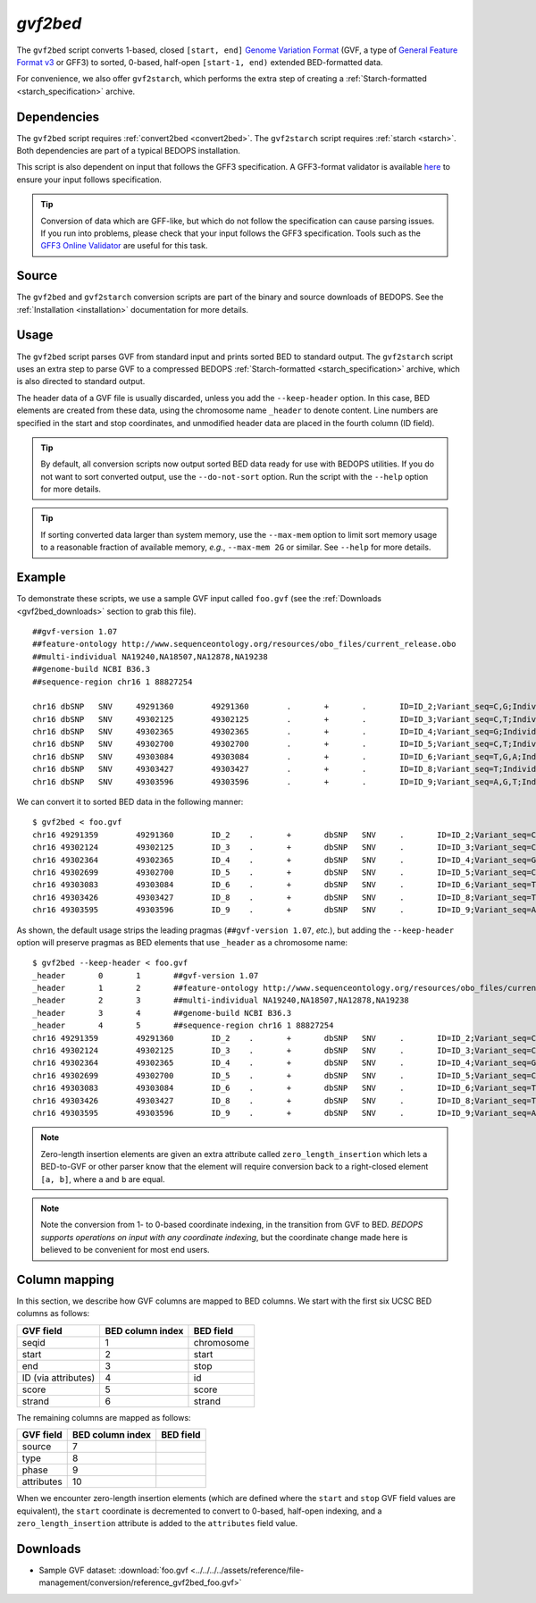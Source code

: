 .. _gvf2bed:

`gvf2bed`
=========

The ``gvf2bed`` script converts 1-based, closed ``[start, end]`` `Genome Variation Format <http://www.sequenceontology.org/resources/gvf.html#summary>`_ (GVF, a type of `General Feature Format v3 <http://www.sequenceontology.org/gff3.shtml>`_ or GFF3) to sorted, 0-based, half-open ``[start-1, end)`` extended BED-formatted data.

For convenience, we also offer ``gvf2starch``, which performs the extra step of creating a :ref:`Starch-formatted <starch_specification>` archive.

============
Dependencies
============

The ``gvf2bed`` script requires :ref:`convert2bed <convert2bed>`. The ``gvf2starch`` script requires :ref:`starch <starch>`. Both dependencies are part of a typical BEDOPS installation.

This script is also dependent on input that follows the GFF3 specification. A GFF3-format validator is available `here <http://modencode.oicr.on.ca/cgi-bin/validate_gff3_online>`_ to ensure your input follows specification.

.. tip:: Conversion of data which are GFF-like, but which do not follow the specification can cause parsing issues. If you run into problems, please check that your input follows the GFF3 specification. Tools such as the `GFF3 Online Validator <http://genometools.org/cgi-bin/gff3validator.cgi>`_ are useful for this task.

======
Source
======

The ``gvf2bed`` and ``gvf2starch`` conversion scripts are part of the binary and source downloads of BEDOPS. See the :ref:`Installation <installation>` documentation for more details.

=====
Usage
=====

The ``gvf2bed`` script parses GVF from standard input and prints sorted BED to standard output. The ``gvf2starch`` script uses an extra step to parse GVF to a compressed BEDOPS :ref:`Starch-formatted <starch_specification>` archive, which is also directed to standard output.

The header data of a GVF file is usually discarded, unless you add the ``--keep-header`` option. In this case, BED elements are created from these data, using the chromosome name ``_header`` to denote content. Line numbers are specified in the start and stop coordinates, and unmodified header data are placed in the fourth column (ID field).

.. tip:: By default, all conversion scripts now output sorted BED data ready for use with BEDOPS utilities. If you do not want to sort converted output, use the ``--do-not-sort`` option. Run the script with the ``--help`` option for more details.

.. tip:: If sorting converted data larger than system memory, use the ``--max-mem`` option to limit sort memory usage to a reasonable fraction of available memory, *e.g.*, ``--max-mem 2G`` or similar. See ``--help`` for more details.

=======
Example
=======

To demonstrate these scripts, we use a sample GVF input called ``foo.gvf`` (see the :ref:`Downloads <gvf2bed_downloads>` section to grab this file). 

::

  ##gvf-version 1.07
  ##feature-ontology http://www.sequenceontology.org/resources/obo_files/current_release.obo
  ##multi-individual NA19240,NA18507,NA12878,NA19238
  ##genome-build NCBI B36.3
  ##sequence-region chr16 1 88827254
  
  chr16	dbSNP	SNV	49291360	49291360	.	+	.	ID=ID_2;Variant_seq=C,G;Individual=0,1,2,3;Genotype=0:1,0:0,1:1,0:1;
  chr16	dbSNP	SNV	49302125	49302125	.	+	.	ID=ID_3;Variant_seq=C,T;Individual=0,1,3;Genotype=0:1,2:2,0:2;
  chr16	dbSNP	SNV	49302365	49302365	.	+	.	ID=ID_4;Variant_seq=G;Individual=0,1;Genotype=0:0,0:0;
  chr16	dbSNP	SNV	49302700	49302700	.	+	.	ID=ID_5;Variant_seq=C,T;Individual=2,3;Genotype=0:1,0:0;
  chr16	dbSNP	SNV	49303084	49303084	.	+	.	ID=ID_6;Variant_seq=T,G,A;Individual=3;Genotype=1,2:;
  chr16	dbSNP	SNV	49303427	49303427	.	+	.	ID=ID_8;Variant_seq=T;Individual=0;Genotype=0:0;
  chr16	dbSNP	SNV	49303596	49303596	.	+	.	ID=ID_9;Variant_seq=A,G,T;Individual=0,1,3;Genotype=1:2,3:3,1:3;

We can convert it to sorted BED data in the following manner:

::

  $ gvf2bed < foo.gvf 
  chr16	49291359	49291360	ID_2	.	+	dbSNP	SNV	.	ID=ID_2;Variant_seq=C,G;Individual=0,1,2,3;Genotype=0:1,0:0,1:1,0:1;zero_length_insertion=True
  chr16	49302124	49302125	ID_3	.	+	dbSNP	SNV	.	ID=ID_3;Variant_seq=C,T;Individual=0,1,3;Genotype=0:1,2:2,0:2;zero_length_insertion=True
  chr16	49302364	49302365	ID_4	.	+	dbSNP	SNV	.	ID=ID_4;Variant_seq=G;Individual=0,1;Genotype=0:0,0:0;zero_length_insertion=True
  chr16	49302699	49302700	ID_5	.	+	dbSNP	SNV	.	ID=ID_5;Variant_seq=C,T;Individual=2,3;Genotype=0:1,0:0;zero_length_insertion=True
  chr16	49303083	49303084	ID_6	.	+	dbSNP	SNV	.	ID=ID_6;Variant_seq=T,G,A;Individual=3;Genotype=1,2:;zero_length_insertion=True
  chr16	49303426	49303427	ID_8	.	+	dbSNP	SNV	.	ID=ID_8;Variant_seq=T;Individual=0;Genotype=0:0;zero_length_insertion=True
  chr16	49303595	49303596	ID_9	.	+	dbSNP	SNV	.	ID=ID_9;Variant_seq=A,G,T;Individual=0,1,3;Genotype=1:2,3:3,1:3;zero_length_insertion=True

As shown, the default usage strips the leading pragmas (``##gvf-version 1.07``, *etc.*), but adding the ``--keep-header`` option will preserve pragmas as BED elements that use ``_header`` as a chromosome name:

::

  $ gvf2bed --keep-header < foo.gvf
  _header	0	1	##gvf-version 1.07
  _header	1	2	##feature-ontology http://www.sequenceontology.org/resources/obo_files/current_release.obo
  _header	2	3	##multi-individual NA19240,NA18507,NA12878,NA19238
  _header	3	4	##genome-build NCBI B36.3
  _header	4	5	##sequence-region chr16 1 88827254
  chr16	49291359	49291360	ID_2	.	+	dbSNP	SNV	.	ID=ID_2;Variant_seq=C,G;Individual=0,1,2,3;Genotype=0:1,0:0,1:1,0:1;zero_length_insertion=True
  chr16	49302124	49302125	ID_3	.	+	dbSNP	SNV	.	ID=ID_3;Variant_seq=C,T;Individual=0,1,3;Genotype=0:1,2:2,0:2;zero_length_insertion=True
  chr16	49302364	49302365	ID_4	.	+	dbSNP	SNV	.	ID=ID_4;Variant_seq=G;Individual=0,1;Genotype=0:0,0:0;zero_length_insertion=True
  chr16	49302699	49302700	ID_5	.	+	dbSNP	SNV	.	ID=ID_5;Variant_seq=C,T;Individual=2,3;Genotype=0:1,0:0;zero_length_insertion=True
  chr16	49303083	49303084	ID_6	.	+	dbSNP	SNV	.	ID=ID_6;Variant_seq=T,G,A;Individual=3;Genotype=1,2:;zero_length_insertion=True
  chr16	49303426	49303427	ID_8	.	+	dbSNP	SNV	.	ID=ID_8;Variant_seq=T;Individual=0;Genotype=0:0;zero_length_insertion=True
  chr16	49303595	49303596	ID_9	.	+	dbSNP	SNV	.	ID=ID_9;Variant_seq=A,G,T;Individual=0,1,3;Genotype=1:2,3:3,1:3;zero_length_insertion=True

.. note:: Zero-length insertion elements are given an extra attribute called ``zero_length_insertion`` which lets a BED-to-GVF or other parser know that the element will require conversion back to a right-closed element ``[a, b]``, where ``a`` and ``b`` are equal.

.. note:: Note the conversion from 1- to 0-based coordinate indexing, in the transition from GVF to BED. *BEDOPS supports operations on input with any coordinate indexing*, but the coordinate change made here is believed to be convenient for most end users.

.. _gvf2bed_column_mapping:

==============
Column mapping
==============

In this section, we describe how GVF columns are mapped to BED columns. We start with the first six UCSC BED columns as follows:

+---------------------------+---------------------+---------------+
| GVF field                 | BED column index    | BED field     |
+===========================+=====================+===============+
| seqid                     | 1                   | chromosome    |
+---------------------------+---------------------+---------------+
| start                     | 2                   | start         |
+---------------------------+---------------------+---------------+
| end                       | 3                   | stop          |
+---------------------------+---------------------+---------------+
| ID (via attributes)       | 4                   | id            |
+---------------------------+---------------------+---------------+
| score                     | 5                   | score         |
+---------------------------+---------------------+---------------+
| strand                    | 6                   | strand        |
+---------------------------+---------------------+---------------+

The remaining columns are mapped as follows:

+---------------------------+---------------------+---------------+
| GVF field                 | BED column index    | BED field     |
+===========================+=====================+===============+
| source                    | 7                   |               |
+---------------------------+---------------------+---------------+
| type                      | 8                   |               |
+---------------------------+---------------------+---------------+
| phase                     | 9                   |               |
+---------------------------+---------------------+---------------+
| attributes                | 10                  |               |
+---------------------------+---------------------+---------------+

When we encounter zero-length insertion elements (which are defined where the ``start`` and ``stop`` GVF field values are equivalent), the ``start`` coordinate is decremented to convert to 0-based, half-open indexing, and a ``zero_length_insertion`` attribute is added to the ``attributes`` field value.

.. _gvf2bed_downloads:

=========
Downloads
=========

* Sample GVF dataset: :download:`foo.gvf <../../../../assets/reference/file-management/conversion/reference_gvf2bed_foo.gvf>`

.. |--| unicode:: U+2013   .. en dash
.. |---| unicode:: U+2014  .. em dash, trimming surrounding whitespace
   :trim:
